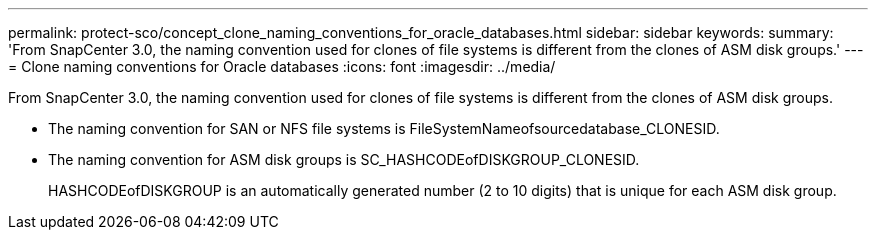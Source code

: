 ---
permalink: protect-sco/concept_clone_naming_conventions_for_oracle_databases.html
sidebar: sidebar
keywords: 
summary: 'From SnapCenter 3.0, the naming convention used for clones of file systems is different from the clones of ASM disk groups.'
---
= Clone naming conventions for Oracle databases
:icons: font
:imagesdir: ../media/

[.lead]
From SnapCenter 3.0, the naming convention used for clones of file systems is different from the clones of ASM disk groups.

* The naming convention for SAN or NFS file systems is FileSystemNameofsourcedatabase_CLONESID.
* The naming convention for ASM disk groups is SC_HASHCODEofDISKGROUP_CLONESID.
+
HASHCODEofDISKGROUP is an automatically generated number (2 to 10 digits) that is unique for each ASM disk group.
